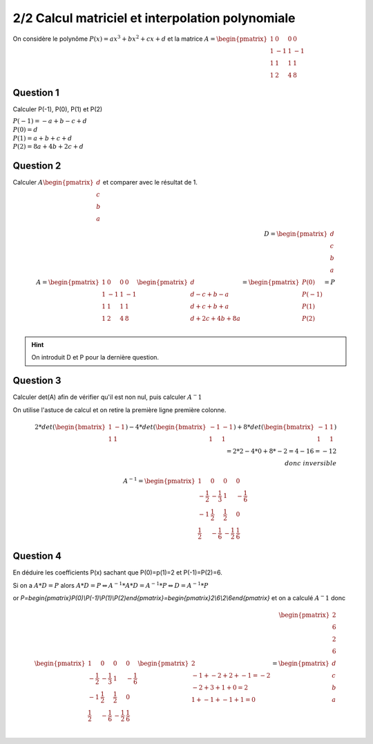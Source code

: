 ==========================================================
2/2 Calcul matriciel et interpolation polynomiale
==========================================================

.. image:: https://img.shields.io/badge/correction-vérifiée-green.svg?style=flat&amp;colorA=E1523D&amp;colorB=007D8A
   :alt: correction vérifiée

On considère le polynôme :math:`P(x) = ax^3+bx^2+cx+d` et la matrice
:math:`A = \begin{pmatrix}1&0&0&0 \\1&-1&1&-1\\1&1&1&1\\1&2&4&8\end{pmatrix}`

Question 1
------------------

Calculer P(-1), P(0), P(1) et P(2)

| :math:`P(-1) = -a + b -c + d`
| :math:`P(0) = d`
| :math:`P(1) = a + b + c + d`
| :math:`P(2) = 8a + 4b + 2c + d`

Question 2
------------------

Calculer :math:`A \begin{pmatrix}d\\c\\b\\a\end{pmatrix}` et comparer avec le résultat de 1.

.. math::

		D = \begin{pmatrix}d\\c\\b\\a\end{pmatrix} \ \ \ \ \ \ \ \ \ \ \ \ \ \ \ \ \ \ \ \ \
		\ \ \ \ \ \ \ \ \ \ \ \ \\
		A = \begin{pmatrix}
		1&0&0&0 \\
		1&-1&1&-1\\
		1&1&1&1\\
		1&2&4&8
		\end{pmatrix}
		\begin{pmatrix}d\\d-c+b-a\\d+c+b+a\\d+2c+4b+8a\end{pmatrix}
		= \begin{pmatrix}P(0)\\P(-1)\\P(1)\\P(2)\end{pmatrix} = P\\

.. hint::

	On introduit D et P pour la dernière question.

Question 3
------------------

Calculer det(A) afin de vérifier qu'il est non nul, puis calculer :math:`A^-1`

On utilise l'astuce de calcul et on retire la première ligne première colonne.

.. math::

		2* det( \begin{bmatrix}1 & -1 \\1 & 1 \end{bmatrix} )
		- 4 * det( \begin{bmatrix}-1 & -1 \\1 & 1 \end{bmatrix} )
		+ 8 * det( \begin{bmatrix}-1 & 1 \\1 & 1 \end{bmatrix} )\\
		= 2 * 2 - 4*0+8*-2 = 4-16=-12 \\
		donc \ inversible

.. math::

	A^{-1} =
	\begin{pmatrix} 1 & 0 & 0 & 0 \\
	-\frac{1}{2} & -\frac{1}{3} & 1 & -\frac{1}{6} \\ -1 & \frac{1}{2} & \frac{1}{2} & 0 \\
	\frac{1}{2} & -\frac{1}{6} & -\frac{1}{2} & \frac{1}{6}
	\end{pmatrix}

Question 4
------------------

En déduire les coefficients P(x) sachant que P(0)=p(1)=2 et P(-1)=P(2)=6.

Si on a :math:`A*D = P` alors :math:`A*D = P \Leftrightarrow A^{-1}*A*D=A^{-1}*P \Leftrightarrow D = A^{-1}*P`

or `P=\begin{pmatrix}P(0)\\P(-1)\\P(1)\\P(2)\end{pmatrix}=\begin{pmatrix}2\\6\\2\\6\end{pmatrix}`
et on a calculé :math:`A^-1` donc

.. math::

		\begin{pmatrix}2\\6\\2\\6\end{pmatrix} \ \ \ \ \ \ \ \ \ \ \ \ \ \ \ \ \ \ \ \ \ \ \ \ \  \ \  \ \ \ \\
		\begin{pmatrix} 1 & 0 & 0 & 0 \\
		-\frac{1}{2} & -\frac{1}{3} & 1 & -\frac{1}{6} \\ -1 & \frac{1}{2} & \frac{1}{2} & 0 \\
		\frac{1}{2} & -\frac{1}{6} & -\frac{1}{2} & \frac{1}{6}
		\end{pmatrix}
		\begin{pmatrix}2\\-1+-2+2+-1=-2\\-2+3+1+0=2\\1+-1+-1+1=0\end{pmatrix}
		= \begin{pmatrix}d\\c\\b\\a\end{pmatrix}\\